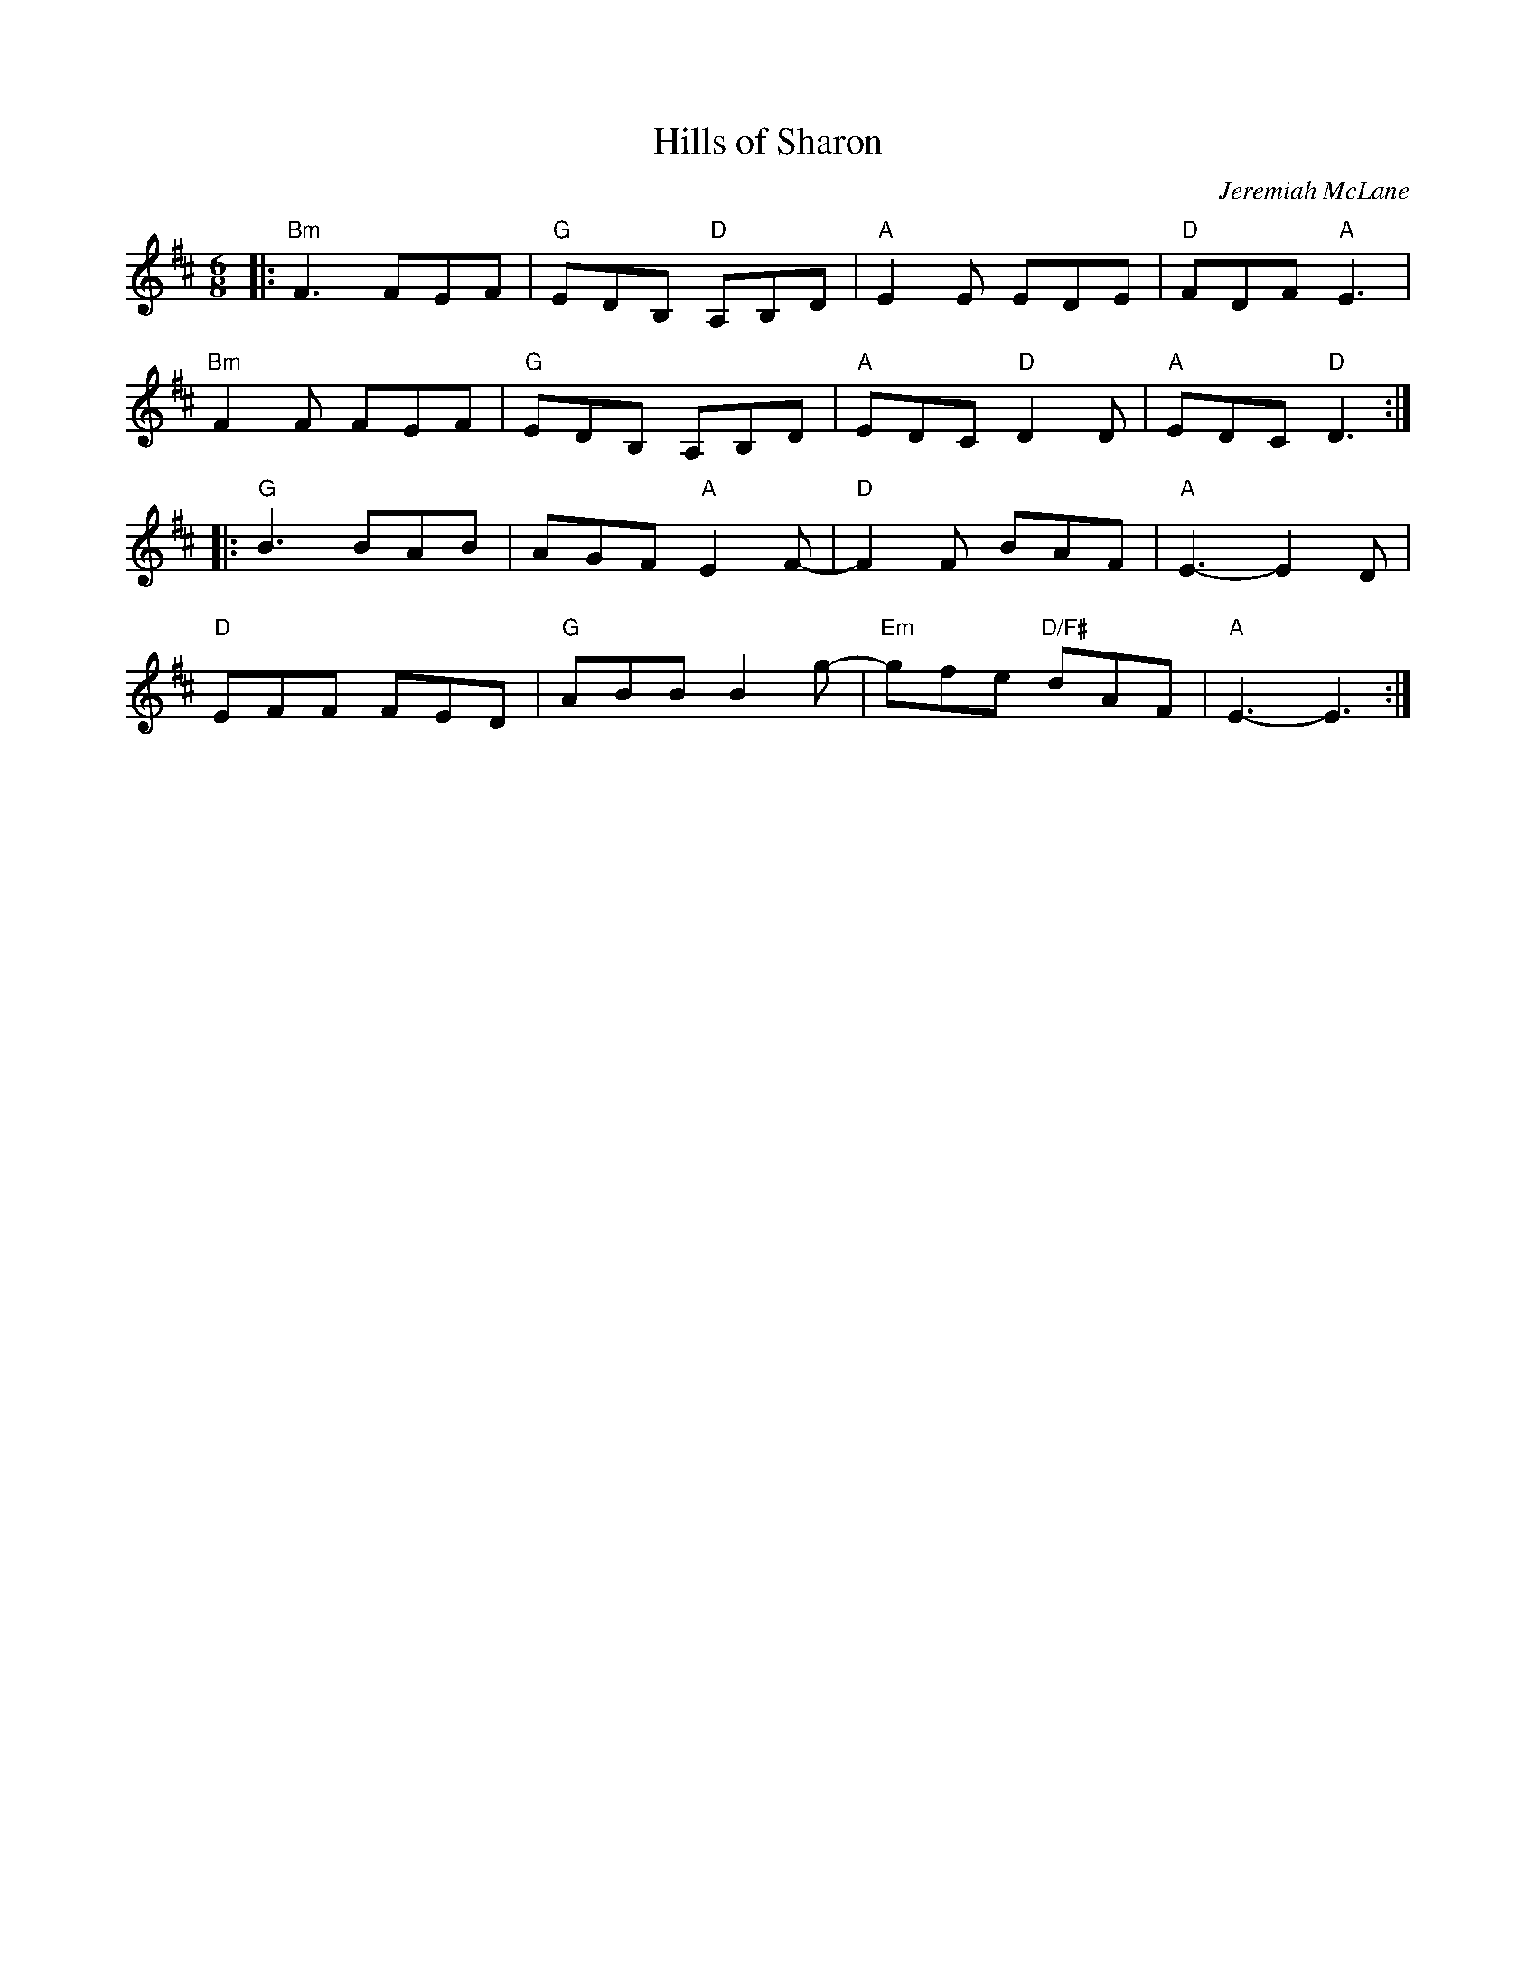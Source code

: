 X: 4
T: Hills of Sharon
C: Jeremiah McLane
N: RJ j-72
M: 6/8
Z: Transcribed to abc by Debby knight
R: jig
K: D
|:\
"Bm"F3 FEF | "G"EDB, "D"A,B,D | "A"E2E EDE | "D"FDF "A"E3 |
"Bm"F2F FEF | "G"EDB, A,B,D | "A"EDC "D"D2D | "A"EDC "D"D3 :|
|:\
"G"B3 BAB | AGF "A"E2F- | "D"F2F BAF | "A" E3- E2D |
"D"EFF FED | "G"ABB B2g- | "Em"gfe "D/F#"dAF | "A" E3- E3 :|
